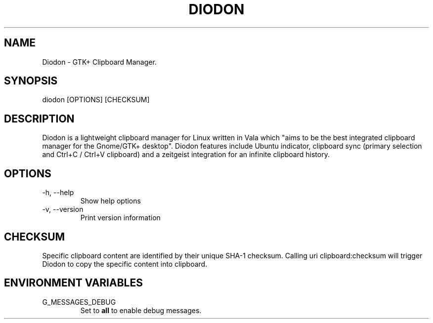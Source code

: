 .TH DIODON 1
.SH NAME
Diodon \- GTK+ Clipboard Manager.
.SH SYNOPSIS
diodon [OPTIONS] [CHECKSUM]
.SH DESCRIPTION
Diodon is a lightweight clipboard manager for Linux written in Vala which "aims to be the best integrated clipboard manager for the Gnome/GTK+ desktop". Diodon features include Ubuntu indicator, clipboard sync (primary selection and Ctrl+C / Ctrl+V clipboard) and a zeitgeist integration for an infinite clipboard history.
.SH OPTIONS
.IP "-h, --help"
Show help options
.IP "-v, --version"
Print version information
.SH CHECKSUM
Specific clipboard content are identified by their unique SHA-1 checksum. Calling uri clipboard:checksum will trigger Diodon to copy the specific content into clipboard.
.SH ENVIRONMENT VARIABLES
.IP G_MESSAGES_DEBUG
Set to
.B all
to enable debug messages.

